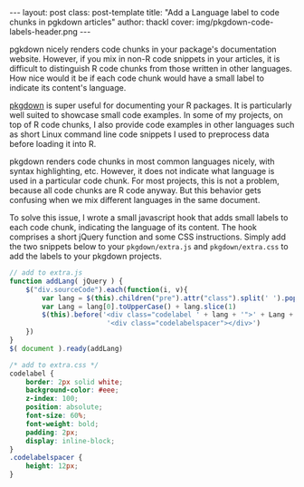 #+BEGIN_HTML
---
layout: post
class: post-template
title: "Add a Language label to code chunks in pgkdown articles"
author: thackl
cover: img/pkgdown-code-labels-header.png
---
#+END_HTML

pgkdown nicely renders code chunks in your package's documentation
website. However, if you mix in non-R code snippets in your articles, it is
difficult to distinguish R code chunks from those written in other
languages. How nice would it be if each code chunk would have a small label to
indicate its content's language.

[[https://pkgdown.r-lib.org/][pkgdown]] is super useful for documenting your R packages. It is particularly well
suited to showcase small code examples. In some of my projects, on top of R code
chunks, I also provide code examples in other languages such as short Linux
command line code snippets I used to preprocess data before loading it into R.

pkgdown renders code chunks in most common languages nicely, with syntax
highlighting, etc. However, it does not indicate what language is used in a
particular code chunk. For most projects, this is not a problem, because all
code chunks are R code anyway. But this behavior gets confusing when we mix
different languages in the same document.

[[file:img/pkgdown-no-code-labels.png]]

To solve this issue, I wrote a small javascript hook that adds small labels to
each code chunk, indicating the language of its content. The hook comprises a
short jQuery function and some CSS instructions. Simply add the two snippets
below to your =pkgdown/extra.js= and =pkgdown/extra.css= to add the labels to
your pkgdown projects.

[[file:img/pkgdown-code-labels.png]]

#+BEGIN_SRC javascript
// add to extra.js
function addLang( jQuery ) {
    $("div.sourceCode").each(function(i, v){
        var lang = $(this).children("pre").attr("class").split(' ').pop()
        var Lang = lang[0].toUpperCase() + lang.slice(1)
        $(this).before('<div class="codelabel ' + lang + '">' + Lang + ' code</div>' +
                        '<div class="codelabelspacer"></div>')
    })
}
$( document ).ready(addLang)
#+END_SRC

#+BEGIN_SRC css
/* add to extra.css */
codelabel {
    border: 2px solid white;
    background-color: #eee;
    z-index: 100;
    position: absolute;
    font-size: 60%;
    font-weight: bold;
    padding: 2px;
    display: inline-block;
}
.codelabelspacer {
    height: 12px;
}
#+END_SRC
